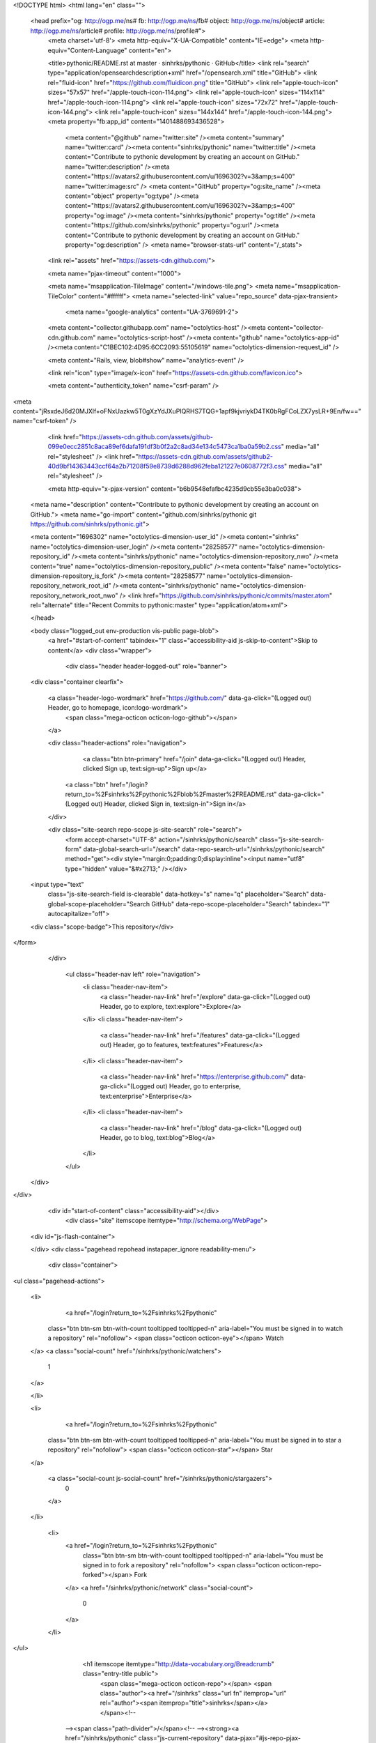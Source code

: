 


<!DOCTYPE html>
<html lang="en" class="">
  <head prefix="og: http://ogp.me/ns# fb: http://ogp.me/ns/fb# object: http://ogp.me/ns/object# article: http://ogp.me/ns/article# profile: http://ogp.me/ns/profile#">
    <meta charset='utf-8'>
    <meta http-equiv="X-UA-Compatible" content="IE=edge">
    <meta http-equiv="Content-Language" content="en">
    
    
    <title>pythonic/README.rst at master · sinhrks/pythonic · GitHub</title>
    <link rel="search" type="application/opensearchdescription+xml" href="/opensearch.xml" title="GitHub">
    <link rel="fluid-icon" href="https://github.com/fluidicon.png" title="GitHub">
    <link rel="apple-touch-icon" sizes="57x57" href="/apple-touch-icon-114.png">
    <link rel="apple-touch-icon" sizes="114x114" href="/apple-touch-icon-114.png">
    <link rel="apple-touch-icon" sizes="72x72" href="/apple-touch-icon-144.png">
    <link rel="apple-touch-icon" sizes="144x144" href="/apple-touch-icon-144.png">
    <meta property="fb:app_id" content="1401488693436528">

      <meta content="@github" name="twitter:site" /><meta content="summary" name="twitter:card" /><meta content="sinhrks/pythonic" name="twitter:title" /><meta content="Contribute to pythonic development by creating an account on GitHub." name="twitter:description" /><meta content="https://avatars2.githubusercontent.com/u/1696302?v=3&amp;s=400" name="twitter:image:src" />
      <meta content="GitHub" property="og:site_name" /><meta content="object" property="og:type" /><meta content="https://avatars2.githubusercontent.com/u/1696302?v=3&amp;s=400" property="og:image" /><meta content="sinhrks/pythonic" property="og:title" /><meta content="https://github.com/sinhrks/pythonic" property="og:url" /><meta content="Contribute to pythonic development by creating an account on GitHub." property="og:description" />
      <meta name="browser-stats-url" content="/_stats">
    <link rel="assets" href="https://assets-cdn.github.com/">
    
    <meta name="pjax-timeout" content="1000">
    

    <meta name="msapplication-TileImage" content="/windows-tile.png">
    <meta name="msapplication-TileColor" content="#ffffff">
    <meta name="selected-link" value="repo_source" data-pjax-transient>
      <meta name="google-analytics" content="UA-3769691-2">

    <meta content="collector.githubapp.com" name="octolytics-host" /><meta content="collector-cdn.github.com" name="octolytics-script-host" /><meta content="github" name="octolytics-app-id" /><meta content="C1BEC102:4D95:6CC2093:55105619" name="octolytics-dimension-request_id" />
    
    <meta content="Rails, view, blob#show" name="analytics-event" />

    
    <link rel="icon" type="image/x-icon" href="https://assets-cdn.github.com/favicon.ico">


    <meta content="authenticity_token" name="csrf-param" />
<meta content="jRsxdeJ6d20MJXlf+oFNxUazkw5T0gXzYdJXuPIQRHS7TQG+1apf9kjvriykD4TK0bRgFCoLZX7ysLR+9En/fw==" name="csrf-token" />

    <link href="https://assets-cdn.github.com/assets/github-099e0ecc2851c8aca89ef6dafa191df3b0f2a2c8ad34e134c5473ca1ba0a59b2.css" media="all" rel="stylesheet" />
    <link href="https://assets-cdn.github.com/assets/github2-40d9bf14363443ccf64a2b71208f59e8739d6288d962feba121227e0608772f3.css" media="all" rel="stylesheet" />
    
    


    <meta http-equiv="x-pjax-version" content="b6b9548efafbc4235d9cb55e3ba0c038">

      
  <meta name="description" content="Contribute to pythonic development by creating an account on GitHub.">
  <meta name="go-import" content="github.com/sinhrks/pythonic git https://github.com/sinhrks/pythonic.git">

  <meta content="1696302" name="octolytics-dimension-user_id" /><meta content="sinhrks" name="octolytics-dimension-user_login" /><meta content="28258577" name="octolytics-dimension-repository_id" /><meta content="sinhrks/pythonic" name="octolytics-dimension-repository_nwo" /><meta content="true" name="octolytics-dimension-repository_public" /><meta content="false" name="octolytics-dimension-repository_is_fork" /><meta content="28258577" name="octolytics-dimension-repository_network_root_id" /><meta content="sinhrks/pythonic" name="octolytics-dimension-repository_network_root_nwo" />
  <link href="https://github.com/sinhrks/pythonic/commits/master.atom" rel="alternate" title="Recent Commits to pythonic:master" type="application/atom+xml">

  </head>


  <body class="logged_out  env-production  vis-public page-blob">
    <a href="#start-of-content" tabindex="1" class="accessibility-aid js-skip-to-content">Skip to content</a>
    <div class="wrapper">
      
      
      


        
        <div class="header header-logged-out" role="banner">
  <div class="container clearfix">

    <a class="header-logo-wordmark" href="https://github.com/" data-ga-click="(Logged out) Header, go to homepage, icon:logo-wordmark">
      <span class="mega-octicon octicon-logo-github"></span>
    </a>

    <div class="header-actions" role="navigation">
        <a class="btn btn-primary" href="/join" data-ga-click="(Logged out) Header, clicked Sign up, text:sign-up">Sign up</a>
      <a class="btn" href="/login?return_to=%2Fsinhrks%2Fpythonic%2Fblob%2Fmaster%2FREADME.rst" data-ga-click="(Logged out) Header, clicked Sign in, text:sign-in">Sign in</a>
    </div>

    <div class="site-search repo-scope js-site-search" role="search">
      <form accept-charset="UTF-8" action="/sinhrks/pythonic/search" class="js-site-search-form" data-global-search-url="/search" data-repo-search-url="/sinhrks/pythonic/search" method="get"><div style="margin:0;padding:0;display:inline"><input name="utf8" type="hidden" value="&#x2713;" /></div>
  <input type="text"
    class="js-site-search-field is-clearable"
    data-hotkey="s"
    name="q"
    placeholder="Search"
    data-global-scope-placeholder="Search GitHub"
    data-repo-scope-placeholder="Search"
    tabindex="1"
    autocapitalize="off">
  <div class="scope-badge">This repository</div>
</form>
    </div>

      <ul class="header-nav left" role="navigation">
          <li class="header-nav-item">
            <a class="header-nav-link" href="/explore" data-ga-click="(Logged out) Header, go to explore, text:explore">Explore</a>
          </li>
          <li class="header-nav-item">
            <a class="header-nav-link" href="/features" data-ga-click="(Logged out) Header, go to features, text:features">Features</a>
          </li>
          <li class="header-nav-item">
            <a class="header-nav-link" href="https://enterprise.github.com/" data-ga-click="(Logged out) Header, go to enterprise, text:enterprise">Enterprise</a>
          </li>
          <li class="header-nav-item">
            <a class="header-nav-link" href="/blog" data-ga-click="(Logged out) Header, go to blog, text:blog">Blog</a>
          </li>
      </ul>

  </div>
</div>



      <div id="start-of-content" class="accessibility-aid"></div>
          <div class="site" itemscope itemtype="http://schema.org/WebPage">
    <div id="js-flash-container">
      
    </div>
    <div class="pagehead repohead instapaper_ignore readability-menu">
      <div class="container">
        
<ul class="pagehead-actions">

  <li>
      <a href="/login?return_to=%2Fsinhrks%2Fpythonic"
    class="btn btn-sm btn-with-count tooltipped tooltipped-n"
    aria-label="You must be signed in to watch a repository" rel="nofollow">
    <span class="octicon octicon-eye"></span>
    Watch
  </a>
  <a class="social-count" href="/sinhrks/pythonic/watchers">
    1
  </a>

  </li>

  <li>
      <a href="/login?return_to=%2Fsinhrks%2Fpythonic"
    class="btn btn-sm btn-with-count tooltipped tooltipped-n"
    aria-label="You must be signed in to star a repository" rel="nofollow">
    <span class="octicon octicon-star"></span>
    Star
  </a>

    <a class="social-count js-social-count" href="/sinhrks/pythonic/stargazers">
      0
    </a>

  </li>

    <li>
      <a href="/login?return_to=%2Fsinhrks%2Fpythonic"
        class="btn btn-sm btn-with-count tooltipped tooltipped-n"
        aria-label="You must be signed in to fork a repository" rel="nofollow">
        <span class="octicon octicon-repo-forked"></span>
        Fork
      </a>
      <a href="/sinhrks/pythonic/network" class="social-count">
        0
      </a>
    </li>
</ul>

        <h1 itemscope itemtype="http://data-vocabulary.org/Breadcrumb" class="entry-title public">
          <span class="mega-octicon octicon-repo"></span>
          <span class="author"><a href="/sinhrks" class="url fn" itemprop="url" rel="author"><span itemprop="title">sinhrks</span></a></span><!--
       --><span class="path-divider">/</span><!--
       --><strong><a href="/sinhrks/pythonic" class="js-current-repository" data-pjax="#js-repo-pjax-container">pythonic</a></strong>

          <span class="page-context-loader">
            <img alt="" height="16" src="https://assets-cdn.github.com/assets/spinners/octocat-spinner-32-e513294efa576953719e4e2de888dd9cf929b7d62ed8d05f25e731d02452ab6c.gif" width="16" />
          </span>

        </h1>
      </div><!-- /.container -->
    </div><!-- /.repohead -->

    <div class="container">
      <div class="repository-with-sidebar repo-container new-discussion-timeline  ">
        <div class="repository-sidebar clearfix">
            
<nav class="sunken-menu repo-nav js-repo-nav js-sidenav-container-pjax js-octicon-loaders"
     role="navigation"
     data-pjax="#js-repo-pjax-container"
     data-issue-count-url="/sinhrks/pythonic/issues/counts">
  <ul class="sunken-menu-group">
    <li class="tooltipped tooltipped-w" aria-label="Code">
      <a href="/sinhrks/pythonic" aria-label="Code" class="selected js-selected-navigation-item sunken-menu-item" data-hotkey="g c" data-selected-links="repo_source repo_downloads repo_commits repo_releases repo_tags repo_branches /sinhrks/pythonic">
        <span class="octicon octicon-code"></span> <span class="full-word">Code</span>
        <img alt="" class="mini-loader" height="16" src="https://assets-cdn.github.com/assets/spinners/octocat-spinner-32-e513294efa576953719e4e2de888dd9cf929b7d62ed8d05f25e731d02452ab6c.gif" width="16" />
</a>    </li>

      <li class="tooltipped tooltipped-w" aria-label="Issues">
        <a href="/sinhrks/pythonic/issues" aria-label="Issues" class="js-selected-navigation-item sunken-menu-item" data-hotkey="g i" data-selected-links="repo_issues repo_labels repo_milestones /sinhrks/pythonic/issues">
          <span class="octicon octicon-issue-opened"></span> <span class="full-word">Issues</span>
          <span class="js-issue-replace-counter"></span>
          <img alt="" class="mini-loader" height="16" src="https://assets-cdn.github.com/assets/spinners/octocat-spinner-32-e513294efa576953719e4e2de888dd9cf929b7d62ed8d05f25e731d02452ab6c.gif" width="16" />
</a>      </li>

    <li class="tooltipped tooltipped-w" aria-label="Pull requests">
      <a href="/sinhrks/pythonic/pulls" aria-label="Pull requests" class="js-selected-navigation-item sunken-menu-item" data-hotkey="g p" data-selected-links="repo_pulls /sinhrks/pythonic/pulls">
          <span class="octicon octicon-git-pull-request"></span> <span class="full-word">Pull requests</span>
          <span class="js-pull-replace-counter"></span>
          <img alt="" class="mini-loader" height="16" src="https://assets-cdn.github.com/assets/spinners/octocat-spinner-32-e513294efa576953719e4e2de888dd9cf929b7d62ed8d05f25e731d02452ab6c.gif" width="16" />
</a>    </li>


  </ul>
  <div class="sunken-menu-separator"></div>
  <ul class="sunken-menu-group">

    <li class="tooltipped tooltipped-w" aria-label="Pulse">
      <a href="/sinhrks/pythonic/pulse" aria-label="Pulse" class="js-selected-navigation-item sunken-menu-item" data-selected-links="pulse /sinhrks/pythonic/pulse">
        <span class="octicon octicon-pulse"></span> <span class="full-word">Pulse</span>
        <img alt="" class="mini-loader" height="16" src="https://assets-cdn.github.com/assets/spinners/octocat-spinner-32-e513294efa576953719e4e2de888dd9cf929b7d62ed8d05f25e731d02452ab6c.gif" width="16" />
</a>    </li>

    <li class="tooltipped tooltipped-w" aria-label="Graphs">
      <a href="/sinhrks/pythonic/graphs" aria-label="Graphs" class="js-selected-navigation-item sunken-menu-item" data-selected-links="repo_graphs repo_contributors /sinhrks/pythonic/graphs">
        <span class="octicon octicon-graph"></span> <span class="full-word">Graphs</span>
        <img alt="" class="mini-loader" height="16" src="https://assets-cdn.github.com/assets/spinners/octocat-spinner-32-e513294efa576953719e4e2de888dd9cf929b7d62ed8d05f25e731d02452ab6c.gif" width="16" />
</a>    </li>
  </ul>


</nav>

              <div class="only-with-full-nav">
                  
<div class="clone-url open"
  data-protocol-type="http"
  data-url="/users/set_protocol?protocol_selector=http&amp;protocol_type=clone">
  <h3><span class="text-emphasized">HTTPS</span> clone URL</h3>
  <div class="input-group js-zeroclipboard-container">
    <input type="text" class="input-mini input-monospace js-url-field js-zeroclipboard-target"
           value="https://github.com/sinhrks/pythonic.git" readonly="readonly">
    <span class="input-group-button">
      <button aria-label="Copy to clipboard" class="js-zeroclipboard btn btn-sm zeroclipboard-button" data-copied-hint="Copied!" type="button"><span class="octicon octicon-clippy"></span></button>
    </span>
  </div>
</div>

  
<div class="clone-url "
  data-protocol-type="subversion"
  data-url="/users/set_protocol?protocol_selector=subversion&amp;protocol_type=clone">
  <h3><span class="text-emphasized">Subversion</span> checkout URL</h3>
  <div class="input-group js-zeroclipboard-container">
    <input type="text" class="input-mini input-monospace js-url-field js-zeroclipboard-target"
           value="https://github.com/sinhrks/pythonic" readonly="readonly">
    <span class="input-group-button">
      <button aria-label="Copy to clipboard" class="js-zeroclipboard btn btn-sm zeroclipboard-button" data-copied-hint="Copied!" type="button"><span class="octicon octicon-clippy"></span></button>
    </span>
  </div>
</div>



<p class="clone-options">You can clone with
  <a href="#" class="js-clone-selector" data-protocol="http">HTTPS</a> or <a href="#" class="js-clone-selector" data-protocol="subversion">Subversion</a>.
  <a href="https://help.github.com/articles/which-remote-url-should-i-use" class="help tooltipped tooltipped-n" aria-label="Get help on which URL is right for you.">
    <span class="octicon octicon-question"></span>
  </a>
</p>



                <a href="/sinhrks/pythonic/archive/master.zip"
                   class="btn btn-sm sidebar-button"
                   aria-label="Download the contents of sinhrks/pythonic as a zip file"
                   title="Download the contents of sinhrks/pythonic as a zip file"
                   rel="nofollow">
                  <span class="octicon octicon-cloud-download"></span>
                  Download ZIP
                </a>
              </div>
        </div><!-- /.repository-sidebar -->

        <div id="js-repo-pjax-container" class="repository-content context-loader-container" data-pjax-container>
          

<a href="/sinhrks/pythonic/blob/3a1b475de9c8c772d15f52f965aa2bfaefb29262/README.rst" class="hidden js-permalink-shortcut" data-hotkey="y">Permalink</a>

<!-- blob contrib key: blob_contributors:v21:5795d56b95c1ea7e1d1b4959e23b068f -->

<div class="file-navigation js-zeroclipboard-container">
  
<div class="select-menu js-menu-container js-select-menu left">
  <span class="btn btn-sm select-menu-button js-menu-target css-truncate" data-hotkey="w"
    data-master-branch="master"
    data-ref="master"
    title="master"
    role="button" aria-label="Switch branches or tags" tabindex="0" aria-haspopup="true">
    <span class="octicon octicon-git-branch"></span>
    <i>branch:</i>
    <span class="js-select-button css-truncate-target">master</span>
  </span>

  <div class="select-menu-modal-holder js-menu-content js-navigation-container" data-pjax aria-hidden="true">

    <div class="select-menu-modal">
      <div class="select-menu-header">
        <span class="select-menu-title">Switch branches/tags</span>
        <span class="octicon octicon-x js-menu-close" role="button" aria-label="Close"></span>
      </div>

      <div class="select-menu-filters">
        <div class="select-menu-text-filter">
          <input type="text" aria-label="Filter branches/tags" id="context-commitish-filter-field" class="js-filterable-field js-navigation-enable" placeholder="Filter branches/tags">
        </div>
        <div class="select-menu-tabs">
          <ul>
            <li class="select-menu-tab">
              <a href="#" data-tab-filter="branches" data-filter-placeholder="Filter branches/tags" class="js-select-menu-tab">Branches</a>
            </li>
            <li class="select-menu-tab">
              <a href="#" data-tab-filter="tags" data-filter-placeholder="Find a tag…" class="js-select-menu-tab">Tags</a>
            </li>
          </ul>
        </div>
      </div>

      <div class="select-menu-list select-menu-tab-bucket js-select-menu-tab-bucket" data-tab-filter="branches">

        <div data-filterable-for="context-commitish-filter-field" data-filterable-type="substring">


            <a class="select-menu-item js-navigation-item js-navigation-open selected"
               href="/sinhrks/pythonic/blob/master/README.rst"
               data-name="master"
               data-skip-pjax="true"
               rel="nofollow">
              <span class="select-menu-item-icon octicon octicon-check"></span>
              <span class="select-menu-item-text css-truncate-target" title="master">
                master
              </span>
            </a>
        </div>

          <div class="select-menu-no-results">Nothing to show</div>
      </div>

      <div class="select-menu-list select-menu-tab-bucket js-select-menu-tab-bucket" data-tab-filter="tags">
        <div data-filterable-for="context-commitish-filter-field" data-filterable-type="substring">


        </div>

        <div class="select-menu-no-results">Nothing to show</div>
      </div>

    </div>
  </div>
</div>

  <div class="btn-group right">
    <a href="/sinhrks/pythonic/find/master"
          class="js-show-file-finder btn btn-sm empty-icon tooltipped tooltipped-s"
          data-pjax
          data-hotkey="t"
          aria-label="Quickly jump between files">
      <span class="octicon octicon-list-unordered"></span>
    </a>
    <button aria-label="Copy file path to clipboard" class="js-zeroclipboard btn btn-sm zeroclipboard-button" data-copied-hint="Copied!" type="button"><span class="octicon octicon-clippy"></span></button>
  </div>

  <div class="breadcrumb js-zeroclipboard-target">
    <span class='repo-root js-repo-root'><span itemscope="" itemtype="http://data-vocabulary.org/Breadcrumb"><a href="/sinhrks/pythonic" class="" data-branch="master" data-direction="back" data-pjax="true" itemscope="url"><span itemprop="title">pythonic</span></a></span></span><span class="separator">/</span><strong class="final-path">README.rst</strong>
  </div>
</div>

<include-fragment class="commit commit-loader file-history-tease" src="/sinhrks/pythonic/contributors/master/README.rst">
  <div class="file-history-tease-header">
    Fetching contributors&hellip;
  </div>

  <div class="participation">
    <p class="loader-loading"><img alt="" height="16" src="https://assets-cdn.github.com/assets/spinners/octocat-spinner-32-EAF2F5-0bdc57d34b85c4a4de9d0d1db10cd70e8a95f33ff4f46c5a8c48b4bf4e5a9abe.gif" width="16" /></p>
    <p class="loader-error">Cannot retrieve contributors at this time</p>
  </div>
</include-fragment>
<div class="file">
  <div class="file-header">
    <div class="file-actions">

      <div class="btn-group">
        <a href="/sinhrks/pythonic/raw/master/README.rst" class="btn btn-sm " id="raw-url">Raw</a>
          <a href="/sinhrks/pythonic/blame/master/README.rst" class="btn btn-sm js-update-url-with-hash">Blame</a>
        <a href="/sinhrks/pythonic/commits/master/README.rst" class="btn btn-sm " rel="nofollow">History</a>
      </div>


          <button type="button" class="octicon-btn disabled tooltipped tooltipped-n" aria-label="You must be signed in to make or propose changes">
            <span class="octicon octicon-pencil"></span>
          </button>

        <button type="button" class="octicon-btn octicon-btn-danger disabled tooltipped tooltipped-n" aria-label="You must be signed in to make or propose changes">
          <span class="octicon octicon-trashcan"></span>
        </button>
    </div>

    <div class="file-info">
        8 lines (4 sloc)
        <span class="file-info-divider"></span>
      0.141 kb
    </div>
  </div>
    <div id="readme" class="blob instapaper_body">
    <article class="markdown-body entry-content" itemprop="mainContentOfPage"><a href="https://travis-ci.org/sinhrks/pythonic"><img alt="https://travis-ci.org/sinhrks/pythonic.svg?branch=master" src="https://camo.githubusercontent.com/46ed0029e9a8acb8c67da23be207a38c13dd6e63/68747470733a2f2f7472617669732d63692e6f72672f73696e68726b732f707974686f6e69632e7376673f6272616e63683d6d6173746572" data-canonical-src="https://travis-ci.org/sinhrks/pythonic.svg?branch=master" style="max-width:100%;"></a>
<a name="user-content-pythonic"></a>
<h2>
<a id="user-content-pythonic" class="anchor" href="#pythonic" aria-hidden="true"><span class="octicon octicon-link"></span></a>pythonic</h2>

</article>
  </div>

</div>

<a href="#jump-to-line" rel="facebox[.linejump]" data-hotkey="l" style="display:none">Jump to Line</a>
<div id="jump-to-line" style="display:none">
  <form accept-charset="UTF-8" class="js-jump-to-line-form">
    <input class="linejump-input js-jump-to-line-field" type="text" placeholder="Jump to line&hellip;" autofocus>
    <button type="submit" class="btn">Go</button>
  </form>
</div>

        </div>

      </div><!-- /.repo-container -->
      <div class="modal-backdrop"></div>
    </div><!-- /.container -->
  </div><!-- /.site -->


    </div><!-- /.wrapper -->

      <div class="container">
  <div class="site-footer" role="contentinfo">
    <ul class="site-footer-links right">
        <li><a href="https://status.github.com/" data-ga-click="Footer, go to status, text:status">Status</a></li>
      <li><a href="https://developer.github.com" data-ga-click="Footer, go to api, text:api">API</a></li>
      <li><a href="https://training.github.com" data-ga-click="Footer, go to training, text:training">Training</a></li>
      <li><a href="https://shop.github.com" data-ga-click="Footer, go to shop, text:shop">Shop</a></li>
        <li><a href="https://github.com/blog" data-ga-click="Footer, go to blog, text:blog">Blog</a></li>
        <li><a href="https://github.com/about" data-ga-click="Footer, go to about, text:about">About</a></li>

    </ul>

    <a href="https://github.com" aria-label="Homepage">
      <span class="mega-octicon octicon-mark-github" title="GitHub"></span>
</a>
    <ul class="site-footer-links">
      <li>&copy; 2015 <span title="0.02948s from github-fe122-cp1-prd.iad.github.net">GitHub</span>, Inc.</li>
        <li><a href="https://github.com/site/terms" data-ga-click="Footer, go to terms, text:terms">Terms</a></li>
        <li><a href="https://github.com/site/privacy" data-ga-click="Footer, go to privacy, text:privacy">Privacy</a></li>
        <li><a href="https://github.com/security" data-ga-click="Footer, go to security, text:security">Security</a></li>
        <li><a href="https://github.com/contact" data-ga-click="Footer, go to contact, text:contact">Contact</a></li>
    </ul>
  </div>
</div>


    <div class="fullscreen-overlay js-fullscreen-overlay" id="fullscreen_overlay">
  <div class="fullscreen-container js-suggester-container">
    <div class="textarea-wrap">
      <textarea name="fullscreen-contents" id="fullscreen-contents" class="fullscreen-contents js-fullscreen-contents" placeholder=""></textarea>
      <div class="suggester-container">
        <div class="suggester fullscreen-suggester js-suggester js-navigation-container"></div>
      </div>
    </div>
  </div>
  <div class="fullscreen-sidebar">
    <a href="#" class="exit-fullscreen js-exit-fullscreen tooltipped tooltipped-w" aria-label="Exit Zen Mode">
      <span class="mega-octicon octicon-screen-normal"></span>
    </a>
    <a href="#" class="theme-switcher js-theme-switcher tooltipped tooltipped-w"
      aria-label="Switch themes">
      <span class="octicon octicon-color-mode"></span>
    </a>
  </div>
</div>



    
    

    <div id="ajax-error-message" class="flash flash-error">
      <span class="octicon octicon-alert"></span>
      <a href="#" class="octicon octicon-x flash-close js-ajax-error-dismiss" aria-label="Dismiss error"></a>
      Something went wrong with that request. Please try again.
    </div>


      <script crossorigin="anonymous" src="https://assets-cdn.github.com/assets/frameworks-d22b59d0085e83b7549ba4341ec9e68f80c2f29c8e49213ee182003dc8d568c6.js"></script>
      <script async="async" crossorigin="anonymous" src="https://assets-cdn.github.com/assets/github-b1799c46bb59be68d925cba885ab38303711632ad670e579e1bc4857963e52cb.js"></script>
      
      

  </body>
</html>

